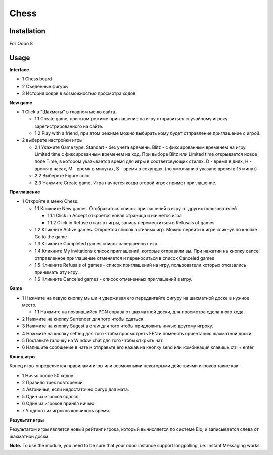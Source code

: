 =======
 Chess
=======

Installation
============

For Odoo 8

Usage
=====

**Interface**

* 1 Chess board
* 2 Съеденные фигуры
* 3 История ходов в возможностью просмотра ходов

**New game**

* 1 Click в "Шахматы" в главном меню сайта.

  * 1.1 Create game, при этом режиме приглашение на игру отправиться случайному игроку зарегистрированного на сайте.
  * 1.2 Play with a friend, при этом режиме можно выбирать кому будет отправление приглашение с игрой.

* 2 выберете настройки игры

  * 2.1 Укажите Game type. Standart - без учета времени. Blitz - с фиксированным временем на игру.  Limited time с фиксированным временем на ход. При выборе Blitz или Limited time открывается новое поле Time, в котором указывается время для игры в соответсвующих стилях. D - время в днях, H - время в часах, M - время в минутах, S - время в секундах. (по умолчанию указано время в 15 минут)
  * 2.2 Выберете Figure color
  * 2.3 Нажмите Create game. Игра начнется когда второй игрок примет приглашение.

**Приглашение**

* 1 Откройте в меню Chess.

  * 1.1 Кликните New games. Отобразиться список приглашений в игру от других пользователей

    * 1.1.1 Click in Accept откроется новая страница и начнется игра
    * 1.1.2 Click in Refuse отказ от игры, запись переместиться в Refusals of games

  * 1.2 Кликните Active games. Откроется список активных игр. Можно перейти к игре кликнув по кнопке Go to the game
  * 1.3 Кликните Completed games список завершенных игр.
  * 1.4 Кликните My invitations список приглашений, которые отправили вы. При нажатии на кнопку cancel отправленное приглашение отменяется и переноситься в список Canceled games
  * 1.5 Кликните Refusals of games - список приглашений на игру, пользователи которых отказались принимать эту игру.
  * 1.6 Кликните Canceled games - список отмененных приглашений в игру.

**Game**

* 1 Нажмите на левую кнопку мыши и удерживая его передвигайте фигуру на шахматной доске в нужное место.

  * 1.1 Нажмите на появившийся PGN справа от шахматной доски, для просмотра сделанного хода.

* 2 Нажмите на кнопку Surrender для того чтобы сдаться
* 3 Нажмите на кнопку Sugest a draw для того чтобы придложить ничью другому игроку.
* 4 Нажмите на кнопку setting для того чтобы просмотреть FEN и поменять ориентацию шахматной доски.
* 5 Поставьте галочку на Window chat для того чтобы открыть чат.
* 6 Напишите сообщение в чате и отправьте его нажав на кнопку send или комбинация клавишь ctrl + enter

**Конец игры**

Конец игры определяется правилами игры или возможными некоторыми действиями игроков такие как:

* 1 Ничья после 50 ходов.
* 2 Правило трех повторений.
* 4 Автоничья, если недостаточно фигур для мата.
* 5 Один из игроков сдался.
* 6 Один из игроков принял ничью.
* 7 У одного из игроков кончилось время.

**Результат игры**

Результатом игры является новый рейтинг игрока, который вычисляется по системе Elo, и записывается слева от шахматной доски.

**Note.** To use the module, you need to be sure that your odoo instance support longpolling, i.e. Instant Messaging works.